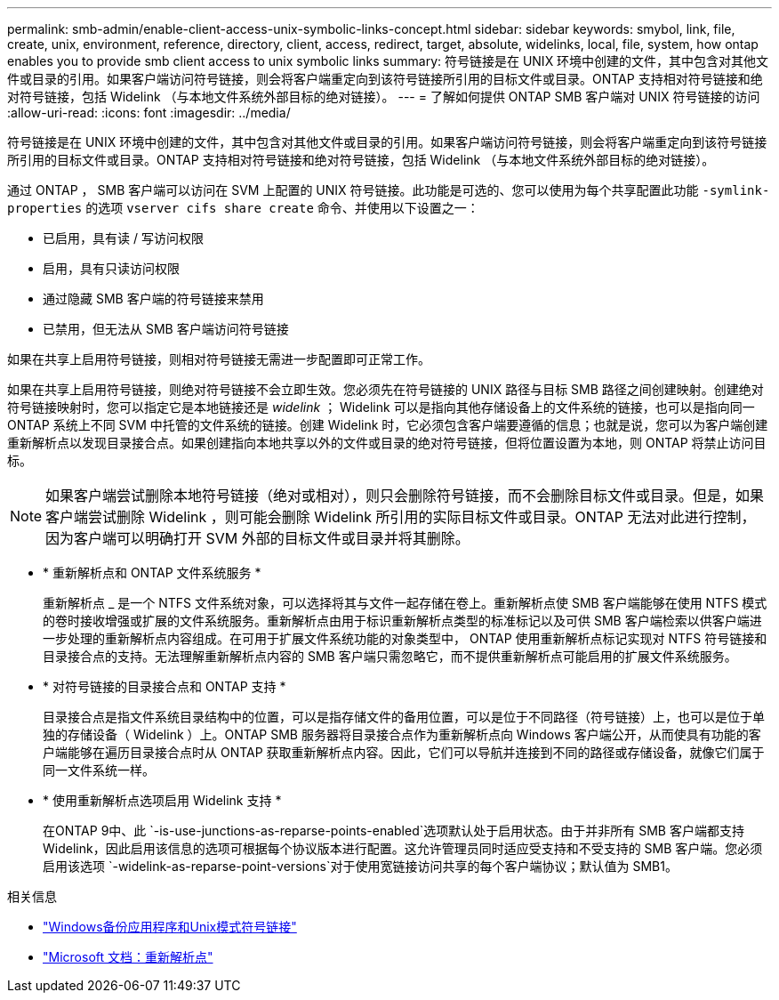 ---
permalink: smb-admin/enable-client-access-unix-symbolic-links-concept.html 
sidebar: sidebar 
keywords: smybol, link, file, create, unix, environment, reference, directory, client, access, redirect, target, absolute, widelinks, local, file, system, how ontap enables you to provide smb client access to unix symbolic links 
summary: 符号链接是在 UNIX 环境中创建的文件，其中包含对其他文件或目录的引用。如果客户端访问符号链接，则会将客户端重定向到该符号链接所引用的目标文件或目录。ONTAP 支持相对符号链接和绝对符号链接，包括 Widelink （与本地文件系统外部目标的绝对链接）。 
---
= 了解如何提供 ONTAP SMB 客户端对 UNIX 符号链接的访问
:allow-uri-read: 
:icons: font
:imagesdir: ../media/


[role="lead"]
符号链接是在 UNIX 环境中创建的文件，其中包含对其他文件或目录的引用。如果客户端访问符号链接，则会将客户端重定向到该符号链接所引用的目标文件或目录。ONTAP 支持相对符号链接和绝对符号链接，包括 Widelink （与本地文件系统外部目标的绝对链接）。

通过 ONTAP ， SMB 客户端可以访问在 SVM 上配置的 UNIX 符号链接。此功能是可选的、您可以使用为每个共享配置此功能 `-symlink-properties` 的选项 `vserver cifs share create` 命令、并使用以下设置之一：

* 已启用，具有读 / 写访问权限
* 启用，具有只读访问权限
* 通过隐藏 SMB 客户端的符号链接来禁用
* 已禁用，但无法从 SMB 客户端访问符号链接


如果在共享上启用符号链接，则相对符号链接无需进一步配置即可正常工作。

如果在共享上启用符号链接，则绝对符号链接不会立即生效。您必须先在符号链接的 UNIX 路径与目标 SMB 路径之间创建映射。创建绝对符号链接映射时，您可以指定它是本地链接还是 _widelink_ ； Widelink 可以是指向其他存储设备上的文件系统的链接，也可以是指向同一 ONTAP 系统上不同 SVM 中托管的文件系统的链接。创建 Widelink 时，它必须包含客户端要遵循的信息；也就是说，您可以为客户端创建重新解析点以发现目录接合点。如果创建指向本地共享以外的文件或目录的绝对符号链接，但将位置设置为本地，则 ONTAP 将禁止访问目标。

[NOTE]
====
如果客户端尝试删除本地符号链接（绝对或相对），则只会删除符号链接，而不会删除目标文件或目录。但是，如果客户端尝试删除 Widelink ，则可能会删除 Widelink 所引用的实际目标文件或目录。ONTAP 无法对此进行控制，因为客户端可以明确打开 SVM 外部的目标文件或目录并将其删除。

====
* * 重新解析点和 ONTAP 文件系统服务 *
+
重新解析点 _ 是一个 NTFS 文件系统对象，可以选择将其与文件一起存储在卷上。重新解析点使 SMB 客户端能够在使用 NTFS 模式的卷时接收增强或扩展的文件系统服务。重新解析点由用于标识重新解析点类型的标准标记以及可供 SMB 客户端检索以供客户端进一步处理的重新解析点内容组成。在可用于扩展文件系统功能的对象类型中， ONTAP 使用重新解析点标记实现对 NTFS 符号链接和目录接合点的支持。无法理解重新解析点内容的 SMB 客户端只需忽略它，而不提供重新解析点可能启用的扩展文件系统服务。

* * 对符号链接的目录接合点和 ONTAP 支持 *
+
目录接合点是指文件系统目录结构中的位置，可以是指存储文件的备用位置，可以是位于不同路径（符号链接）上，也可以是位于单独的存储设备（ Widelink ）上。ONTAP SMB 服务器将目录接合点作为重新解析点向 Windows 客户端公开，从而使具有功能的客户端能够在遍历目录接合点时从 ONTAP 获取重新解析点内容。因此，它们可以导航并连接到不同的路径或存储设备，就像它们属于同一文件系统一样。

* * 使用重新解析点选项启用 Widelink 支持 *
+
在ONTAP 9中、此 `-is-use-junctions-as-reparse-points-enabled`选项默认处于启用状态。由于并非所有 SMB 客户端都支持 Widelink，因此启用该信息的选项可根据每个协议版本进行配置。这允许管理员同时适应受支持和不受支持的 SMB 客户端。您必须启用该选项 `-widelink-as-reparse-point-versions`对于使用宽链接访问共享的每个客户端协议；默认值为 SMB1。



.相关信息
* link:windows-backup-symlinks.html["Windows备份应用程序和Unix模式符号链接"]
* https://docs.microsoft.com/en-us/windows/win32/fileio/reparse-points["Microsoft 文档：重新解析点"^]


